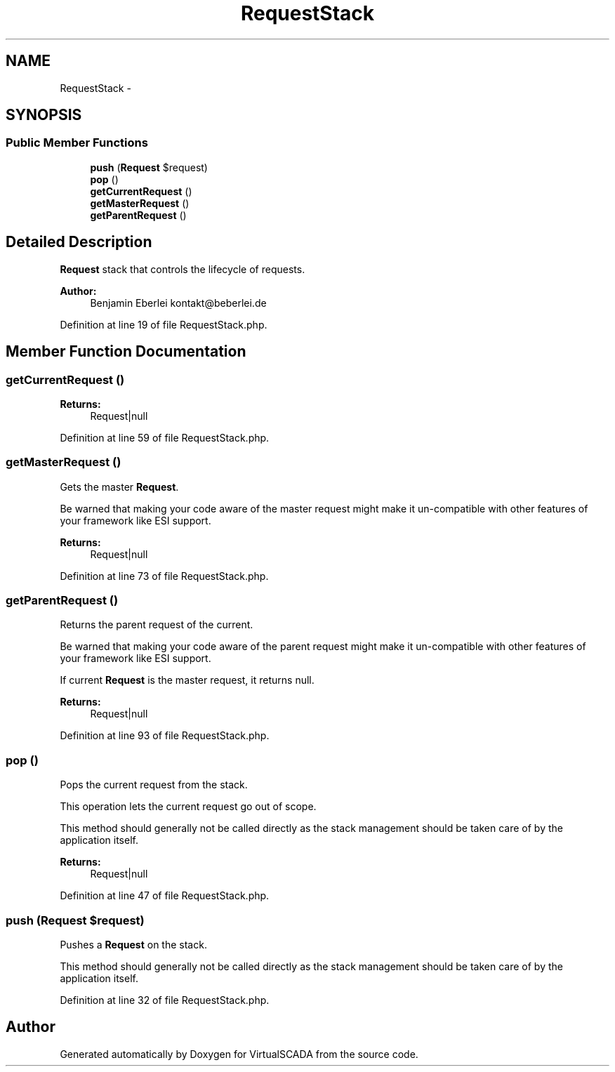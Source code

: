 .TH "RequestStack" 3 "Tue Apr 14 2015" "Version 1.0" "VirtualSCADA" \" -*- nroff -*-
.ad l
.nh
.SH NAME
RequestStack \- 
.SH SYNOPSIS
.br
.PP
.SS "Public Member Functions"

.in +1c
.ti -1c
.RI "\fBpush\fP (\fBRequest\fP $request)"
.br
.ti -1c
.RI "\fBpop\fP ()"
.br
.ti -1c
.RI "\fBgetCurrentRequest\fP ()"
.br
.ti -1c
.RI "\fBgetMasterRequest\fP ()"
.br
.ti -1c
.RI "\fBgetParentRequest\fP ()"
.br
.in -1c
.SH "Detailed Description"
.PP 
\fBRequest\fP stack that controls the lifecycle of requests\&.
.PP
\fBAuthor:\fP
.RS 4
Benjamin Eberlei kontakt@beberlei.de 
.RE
.PP

.PP
Definition at line 19 of file RequestStack\&.php\&.
.SH "Member Function Documentation"
.PP 
.SS "getCurrentRequest ()"

.PP
\fBReturns:\fP
.RS 4
Request|null 
.RE
.PP

.PP
Definition at line 59 of file RequestStack\&.php\&.
.SS "getMasterRequest ()"
Gets the master \fBRequest\fP\&.
.PP
Be warned that making your code aware of the master request might make it un-compatible with other features of your framework like ESI support\&.
.PP
\fBReturns:\fP
.RS 4
Request|null 
.RE
.PP

.PP
Definition at line 73 of file RequestStack\&.php\&.
.SS "getParentRequest ()"
Returns the parent request of the current\&.
.PP
Be warned that making your code aware of the parent request might make it un-compatible with other features of your framework like ESI support\&.
.PP
If current \fBRequest\fP is the master request, it returns null\&.
.PP
\fBReturns:\fP
.RS 4
Request|null 
.RE
.PP

.PP
Definition at line 93 of file RequestStack\&.php\&.
.SS "pop ()"
Pops the current request from the stack\&.
.PP
This operation lets the current request go out of scope\&.
.PP
This method should generally not be called directly as the stack management should be taken care of by the application itself\&.
.PP
\fBReturns:\fP
.RS 4
Request|null 
.RE
.PP

.PP
Definition at line 47 of file RequestStack\&.php\&.
.SS "push (\fBRequest\fP $request)"
Pushes a \fBRequest\fP on the stack\&.
.PP
This method should generally not be called directly as the stack management should be taken care of by the application itself\&. 
.PP
Definition at line 32 of file RequestStack\&.php\&.

.SH "Author"
.PP 
Generated automatically by Doxygen for VirtualSCADA from the source code\&.
